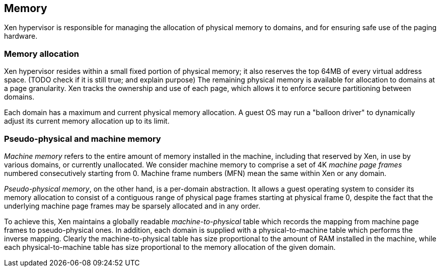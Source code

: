 == Memory

Xen hypervisor is responsible for managing the allocation of
physical memory to domains, and for ensuring safe use of the paging hardware.

=== Memory allocation

Xen hypervisor resides within a small fixed portion of physical memory;
it also reserves the top 64MB of every virtual address space. (TODO check if it is still true; and explain purpose)
The remaining physical memory is available for allocation to domains at a page granularity.
Xen tracks the ownership and use of each page,
which allows it to enforce secure partitioning between domains.

Each domain has a maximum and current physical memory allocation.
A guest OS may run a "balloon driver" to dynamically adjust its
current memory allocation up to its limit.

=== Pseudo-physical and machine memory

_Machine memory_ refers to the entire amount of memory installed in the machine,
including that reserved by Xen, in use by various domains, or currently unallocated.
We consider machine memory to comprise a set of 4K _machine page frames_ numbered
consecutively starting from 0.
Machine frame numbers (MFN) mean the same within Xen or any domain.

_Pseudo-physical memory_, on the other hand, is a per-domain abstraction.
It allows a guest operating system to consider its memory allocation to consist
of a contiguous range of physical page frames starting at physical frame 0,
despite the fact that the underlying machine page frames may be
sparsely allocated and in any order.

To achieve this, Xen maintains a globally readable _machine-to-physical_ table which records 
the mapping from machine page frames to pseudo-physical ones.
In addition, each domain is supplied with a physical-to-machine table
which performs the inverse mapping.
Clearly the machine-to-physical table has size proportional to the amount of RAM installed in the machine,
while each physical-to-machine table has size proportional to the memory allocation of the given domain.

